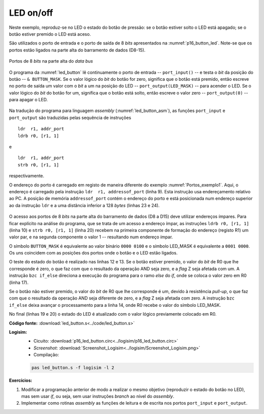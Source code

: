 .. _Portos_exemplo2:

LED on/off
**********

Neste exemplo, reproduz-se no LED o estado do botão de pressão:
se o botão estiver solto o LED está apagado;
se o botão estiver premido o LED está aceso.

São utilizados o porto de entrada e o porto de saída de 8 *bits* apresentados
na :numref:`p16_button_led`.
Note-se que os portos estão ligados na parte alta do barramento de dados (D8-15).

.. figure:: p16_button_led.png
   :name: p16_button_led
   :align: center

   Portos de 8 *bits* na parte alta do *data bus*

O programa da :numref:`led_button` lê continuamente o porto de entrada -- ``port_input()`` --
e testa o *bit* da posição do botão -- ``& BUTTON_MASK``.
Se o valor lógico do *bit* do botão for zero, significa que o botão está premido,
então escreve no porto de saída um valor com o *bit* a um na posição do LED
-- ``port_output(LED_MASK)`` -- para acender o LED.
Se o valor lógico do *bit* do botão for um, significa que o botão está solto,
então escreve o valor zero -- ``port_output(0)`` -- para apagar o LED.

 .. code-block:: c
   :linenos:
   :caption: Programa principal em linguagem C
   :name: led_button

   #define	BUTTON_MASK	(1 << 2)
   #define	LED_MASK	(1 << 4)

   int main() {
   	while (true) {
   		if ((port_input() & BUTTON_MASK) == 0)
   			port_output(LED_MASK);
   		else
   			port_output(0);
   	}
   }

Na tradução do programa para linguagem *assembly* (:numref:`led_button_asm`),
as funções ``port_input`` e ``port_output`` são traduzidas pelas sequência de instruções ::

   ldr  r1, addr_port
   ldrb r0, [r1, 1]

e ::

   ldr  r1, addr_port
   strb r0, [r1, 1]

respectivamente.

O endereço do porto é carregado em registo de maneira diferente do exemplo :numref:`Portos_exemplo1`.
Aqui, o endereço é carregado pela instrução ``ldr  r1, addressof_port`` (linha 9). Esta instrução
usa endereçamento relativo ao PC. A posição de memória ``addressof_port`` contém o endereço do porto
e está posicionada num endereço superior ao da instrução ``ldr``
e a uma distância inferior a 128 *bytes* (linhas 23 e 24).

 .. code-block:: asm
   :linenos:
   :caption: Programa principal em linguagem *assembly*
   :name: led_button_asm

   	.equ	BUTTON_MASK, (1 << 2)
   	.equ	LED_MASK, (1 << 4)

   	.equ	PORT_ADDRESS, 0xcc00

   	.text
   main:
   while:
   	ldr	r1, addressof_port
   	ldrb	r0, [r1, 1]
   	mov	r2, BUTTON_MASK
   	and	r0, r0, r2
   	bzc	if_else
   	mov	r0, LED_MASK
   	b	if_end
   if_else:
   	mov	r0, 0
   if_end:
   	ldr	r1, addr_port
   	strb	r0, [r1, 1]
  	b	while

   addressof_port:
   	.word	PORT_ADDRESS

O acesso aos portos de 8 *bits* na parte alta do barramento de dados (D8 a D15)
deve utilizar endereços ímpares.
Para ficar explícito na análise do programa, que se trata de um acesso a endereço ímpar,
as instruções ``ldrb r0, [r1, 1]`` (linha 10) e ``strb r0, [r1, 1]`` (linha 20)
recebem na primeira componente de formação do endereço (registo R1) um valor par,
e na segunda componente o valor 1 -- resultando num endereço ímpar.

O símbolo ``BUTTON_MASK`` é equivalente ao valor binário ``0000 0100``
e o símbolo LED_MASK é equivalente a ``0001 0000``.
Os uns coincidem com as posições dos portos onde o botão e o LED estão ligados.

O teste do estado do botão é realizado nas linhas 12 e 13.
Se o botão estiver premido,
o valor do *bit* de R0 que lhe corresponde é zero,
o que faz com que o resultado da operação AND seja zero, e a *flag* Z seja afetada com um.
A instrução ``bzc if_else`` direciona a execução do programa para o ramo *else* do *if*,
onde se coloca o valor zero em R0 (linha 17).

Se o botão não estiver premido,
o valor do *bit* de R0 que lhe corresponde é um, devido à resistência *pull-up*,
o que faz com que o resultado da operação AND seja diferente de zero,
e a *flag* Z seja afetada com zero.
A instrução ``bzc if_else`` deixa avançar o processamento para a linha 14,
onde R0 recebe o valor do símbolo LED_MASK.

No final (linhas 19 e 20) o estado do LED é atualizado
com o valor lógico previamente colocado em R0.

**Código fonte:** :download:`led_button.s<../code/led_button.s>`

**Logisim:**
   - Cicuito: :download:`p16_led_button.circ<../logisim/p16_led_button.circ>`
   - *Screenshot*: :download:`Screenshot_Logisim<../logisim/Screenshot_Logisim.png>`
   - Compilação:

   .. code-block:: console

      pas led_button.s -f logisim -l 2

**Exercícios:**

1. Modificar a programação anterior de modo a realizar o mesmo objetivo
   (reproduzir o estado do botão no LED), mas sem usar *if*, ou seja, sem usar instruções *branch* ao nível do *assembly*.

2. Implementar como rotinas *assembly* as funções de leitura e de escrita nos portos ``port_input`` e ``port_output``.

